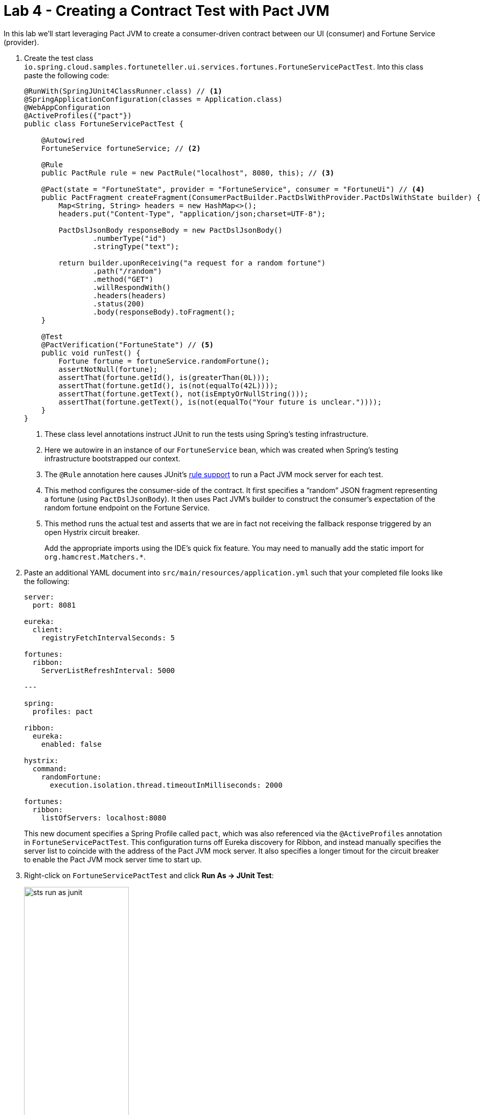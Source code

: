 :compat-mode:
= Lab 4 - Creating a Contract Test with Pact JVM

In this lab we'll start leveraging Pact JVM to create a consumer-driven contract between our UI (consumer) and Fortune Service (provider).

. Create the test class `io.spring.cloud.samples.fortuneteller.ui.services.fortunes.FortuneServicePactTest`.
Into this class paste the following code:
+
----
@RunWith(SpringJUnit4ClassRunner.class) // <1>
@SpringApplicationConfiguration(classes = Application.class)
@WebAppConfiguration
@ActiveProfiles({"pact"})
public class FortuneServicePactTest {

    @Autowired
    FortuneService fortuneService; // <2>

    @Rule
    public PactRule rule = new PactRule("localhost", 8080, this); // <3>

    @Pact(state = "FortuneState", provider = "FortuneService", consumer = "FortuneUi") // <4>
    public PactFragment createFragment(ConsumerPactBuilder.PactDslWithProvider.PactDslWithState builder) {
        Map<String, String> headers = new HashMap<>();
        headers.put("Content-Type", "application/json;charset=UTF-8");

        PactDslJsonBody responseBody = new PactDslJsonBody()
                .numberType("id")
                .stringType("text");

        return builder.uponReceiving("a request for a random fortune")
                .path("/random")
                .method("GET")
                .willRespondWith()
                .headers(headers)
                .status(200)
                .body(responseBody).toFragment();
    }

    @Test
    @PactVerification("FortuneState") // <5>
    public void runTest() {
        Fortune fortune = fortuneService.randomFortune();
        assertNotNull(fortune);
        assertThat(fortune.getId(), is(greaterThan(0L)));
        assertThat(fortune.getId(), is(not(equalTo(42L))));
        assertThat(fortune.getText(), not(isEmptyOrNullString()));
        assertThat(fortune.getText(), is(not(equalTo("Your future is unclear."))));
    }
}
----
<1> These class level annotations instruct JUnit to run the tests using Spring's testing infrastructure.
<2> Here we autowire in an instance of our `FortuneService` bean, which was created when Spring's testing infrastructure bootstrapped our context.
<3> The `@Rule` annotation here causes JUnit's https://github.com/junit-team/junit/wiki/Rules[rule support] to run a Pact JVM mock server for each test.
<4> This method configures the consumer-side of the contract.
It first specifies a ``random'' JSON fragment representing a fortune (using `PactDslJsonBody`).
It then uses Pact JVM's builder to construct the consumer's expectation of the random fortune endpoint on the Fortune Service.
<5> This method runs the actual test and asserts that we are in fact not receiving the fallback response triggered by an open Hystrix circuit breaker.
+
Add the appropriate imports using the IDE's quick fix feature.
You may need to manually add the static import for `org.hamcrest.Matchers.*`.

. Paste an additional YAML document into `src/main/resources/application.yml` such that your completed file looks like the following:
+
----
server:
  port: 8081

eureka:
  client:
    registryFetchIntervalSeconds: 5

fortunes:
  ribbon:
    ServerListRefreshInterval: 5000

---

spring:
  profiles: pact

ribbon:
  eureka:
    enabled: false

hystrix:
  command:
    randomFortune:
      execution.isolation.thread.timeoutInMilliseconds: 2000

fortunes:
  ribbon:
    listOfServers: localhost:8080
----
+
This new document specifies a Spring Profile called `pact`, which was also referenced via the `@ActiveProfiles` annotation in `FortuneServicePactTest`.
This configuration turns off Eureka discovery for Ribbon, and instead manually specifies the server list to coincide with the address of the Pact JVM mock server.
It also specifies a longer timout for the circuit breaker to enable the Pact JVM mock server time to start up.

. Right-click on `FortuneServicePactTest` and click *Run As -> JUnit Test*:
+
image::Common/images/sts_run_as_junit.png[width=50%]

. You should see the test pass!

. Look in the directory `fortune-teller-ui/target/pacts`.
You should see a file named `FortuneUI-FortuneService.json`.
This file represents the ``pact'', or consumer-driven contract, between the UI and Fortune Service.
The contents should be similar to the following:
+
----
{
  "provider" : {
    "name" : "FortuneService"
  },
  "consumer" : {
    "name" : "FortuneUi"
  },
  "interactions" : [ {
    "providerState" : "FortuneState",
    "description" : "a request for a random fortune",
    "request" : {
      "method" : "GET",
      "path" : "/random"
    },
    "response" : {
      "status" : 200,
      "headers" : {
        "Content-Type" : "application/json;charset=UTF-8"
      },
      "body" : {
        "id" : 6273300129,
        "text" : "YQEokQivJfDaCXAEIvZH"
      },
      "responseMatchingRules" : {
        "$.body.id" : {
          "match" : "type"
        },
        "$.body.text" : {
          "match" : "type"
        }
      }
    }
  } ],
  "metadata" : {
    "pact-specification" : {
      "version" : "2.0.0"
    },
    "pact-jvm" : {
      "version" : "2.1.13"
    }
  }
}
----
